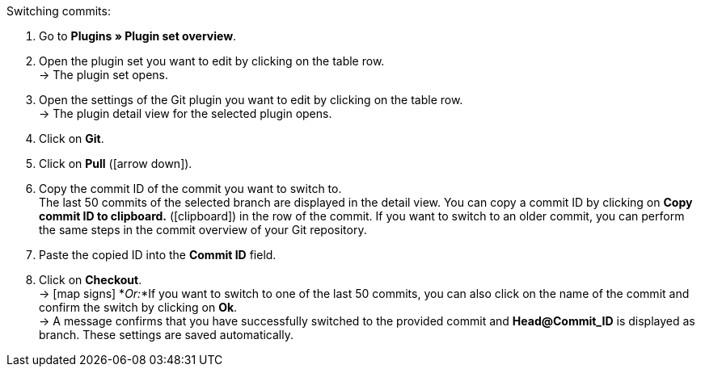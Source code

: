 :icons: font
:docinfodir: /workspace/manual-adoc
:docinfo1:

[.instruction]
Switching commits:

. Go to **Plugins » Plugin set overview**.
. Open the plugin set you want to edit by clicking on the table row. +
→ The plugin set opens.
. Open the settings of the Git plugin you want to edit by clicking on the table row. +
→ The plugin detail view for the selected plugin opens.
. Click on **Git**.
. Click on *Pull* (icon:arrow-down[role=yellow]).
. Copy the commit ID of the commit you want to switch to. +
The last 50 commits of the selected branch are displayed in the detail view. You can copy a commit ID by clicking on **Copy commit ID to clipboard.** (icon:clipboard[role=yellow]) in the row of the commit. If you want to switch to an older commit, you can perform the same steps in the commit overview of your Git repository.
. Paste the copied ID into the **Commit ID** field.
. Click on **Checkout**. +
→ icon:map-signs[] *_Or:_*If you want to switch to one of the last 50 commits, you can also click on the name of the commit and confirm the switch by clicking on **Ok**. +
→ A message confirms that you have successfully switched to the provided commit and **Head@Commit_ID** is displayed as branch. These settings are saved automatically.